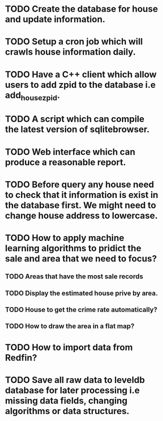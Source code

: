 * TODO Create the database for house and update information.
* TODO Setup a cron job which will crawls house information daily.
* TODO Have a C++ client which allow users to add zpid to the database i.e add_house_zpid.
* TODO A script which can compile the latest version of sqlitebrowser.
* TODO Web interface which can produce a reasonable report.
* TODO Before query any house need to check that it information is exist in the database first. We might need to change house address to lowercase.
* TODO How to apply machine learning algorithms to pridict the sale and area that we need to focus?
** TODO Areas that have the most sale records
** TODO Display the estimated house prive by area.
** TODO House to get the crime rate automatically?
** TODO How to draw the area in a flat map?
* TODO How to import data from Redfin?
* TODO Save all raw data to leveldb database for later processing i.e missing data fields, changing algorithms or data structures.

